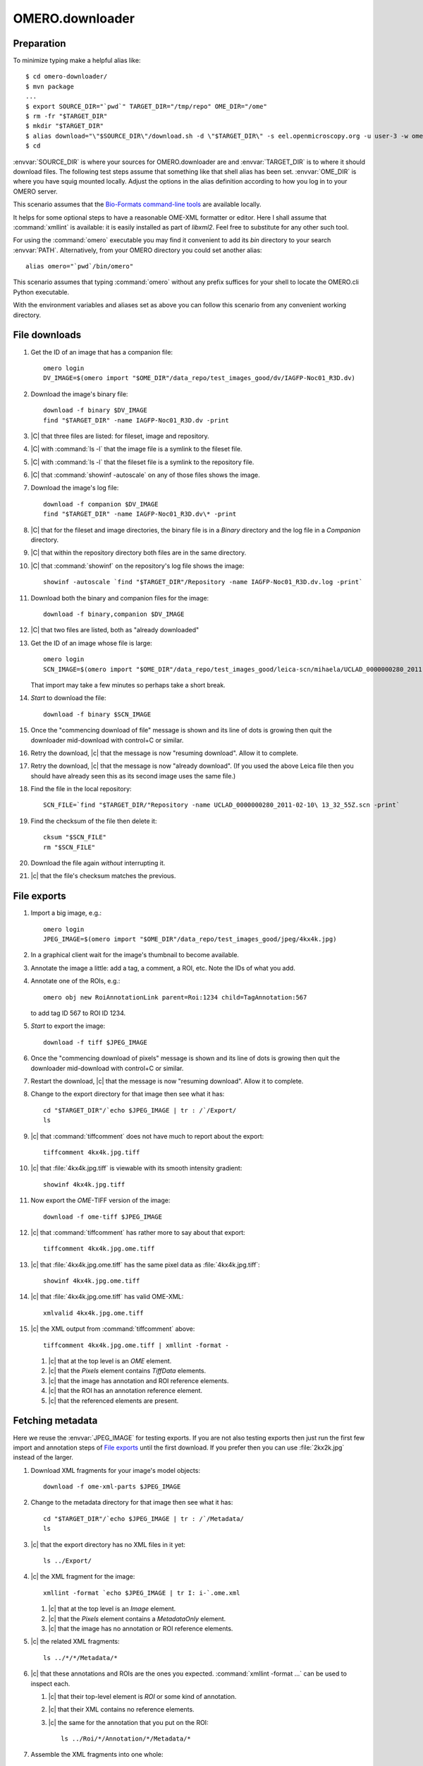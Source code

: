 OMERO.downloader
================

Preparation
-----------

To minimize typing make a helpful alias like::

  $ cd omero-downloader/
  $ mvn package
  ...
  $ export SOURCE_DIR="`pwd`" TARGET_DIR="/tmp/repo" OME_DIR="/ome"
  $ rm -fr "$TARGET_DIR"
  $ mkdir "$TARGET_DIR"
  $ alias download="\"$SOURCE_DIR\"/download.sh -d \"$TARGET_DIR\" -s eel.openmicroscopy.org -u user-3 -w ome"
  $ cd

:envvar:`SOURCE_DIR` is where your sources for OMERO.downloader are and
:envvar:`TARGET_DIR` is to where it should download files. The following
test steps assume that something like that shell alias has been set.
:envvar:`OME_DIR` is where you have squig mounted locally. Adjust the
options in the alias definition according to how you log in to your
OMERO server.

This scenario assumes that the `Bio-Formats command-line tools
<https://downloads.openmicroscopy.org/latest/bio-formats/artifacts/bftools.zip>`_
are available locally.

It helps for some optional steps to have a reasonable OME-XML formatter
or editor. Here I shall assume that :command:`xmllint` is available: it
is easily installed as part of `libxml2`. Feel free to substitute for
any other such tool.

For using the :command:`omero` executable you may find it convenient to
add its `bin` directory to your search :envvar:`PATH`. Alternatively,
from your OMERO directory you could set another alias::

  alias omero="`pwd`/bin/omero"

This scenario assumes that typing :command:`omero` without any prefix
suffices for your shell to locate the OMERO.cli Python executable.

With the environment variables and aliases set as above you can follow
this scenario from any convenient working directory.


File downloads
--------------

#. Get the ID of an image that has a companion file::

    omero login
    DV_IMAGE=$(omero import "$OME_DIR"/data_repo/test_images_good/dv/IAGFP-Noc01_R3D.dv)

#. Download the image's binary file::

    download -f binary $DV_IMAGE
    find "$TARGET_DIR" -name IAGFP-Noc01_R3D.dv -print

#. |C| that three files are listed: for fileset, image and repository.

#. |C| with :command:`ls -l` that the image file is a symlink to the
   fileset file.

#. |C| with :command:`ls -l` that the fileset file is a symlink to the
   repository file.

#. |C| that :command:`showinf -autoscale` on any of those files shows
   the image.

#. Download the image's log file::

    download -f companion $DV_IMAGE
    find "$TARGET_DIR" -name IAGFP-Noc01_R3D.dv\* -print

#. |C| that for the fileset and image directories, the binary file is in
   a `Binary` directory and the log file in a `Companion` directory.

#. |C| that within the repository directory both files are in the same
   directory.

#. |C| that :command:`showinf` on the repository's log file shows the
   image::

    showinf -autoscale `find "$TARGET_DIR"/Repository -name IAGFP-Noc01_R3D.dv.log -print`

#. Download both the binary and companion files for the image::

    download -f binary,companion $DV_IMAGE

#. |C| that two files are listed, both as "already downloaded"

#. Get the ID of an image whose file is large::

    omero login
    SCN_IMAGE=$(omero import "$OME_DIR"/data_repo/test_images_good/leica-scn/mihaela/UCLAD_0000000280_2011-02-10\ 13_32_55Z.scn)

   That import may take a few minutes so perhaps take a short break.

#. *Start* to download the file::

    download -f binary $SCN_IMAGE

#. Once the "commencing download of file" message is shown and its line
   of dots is growing then quit the downloader mid-download with
   control+C or similar.

#. Retry the download, |c| that the message is now "resuming download".
   Allow it to complete.

#. Retry the download, |c| that the message is now "already download".
   (If you used the above Leica file then you should have already seen
   this as its second image uses the same file.)

#. Find the file in the local repository::

    SCN_FILE=`find "$TARGET_DIR/"Repository -name UCLAD_0000000280_2011-02-10\ 13_32_55Z.scn -print`

#. Find the checksum of the file then delete it::

    cksum "$SCN_FILE"
    rm "$SCN_FILE"

#. Download the file again *without* interrupting it.

#. |c| that the file's checksum matches the previous.


File exports
------------

#. Import a big image, e.g.::

    omero login
    JPEG_IMAGE=$(omero import "$OME_DIR"/data_repo/test_images_good/jpeg/4kx4k.jpg)

#. In a graphical client wait for the image's thumbnail to become available.

#. Annotate the image a little: add a tag, a comment, a ROI, etc. Note
   the IDs of what you add.

#. Annotate one of the ROIs, e.g.::

    omero obj new RoiAnnotationLink parent=Roi:1234 child=TagAnnotation:567

   to add tag ID 567 to ROI ID 1234.

#. *Start* to export the image::

    download -f tiff $JPEG_IMAGE

#. Once the "commencing download of pixels" message is shown and its
   line of dots is growing then quit the downloader mid-download with
   control+C or similar.

#. Restart the download, |c| that the message is now "resuming
   download". Allow it to complete.

#. Change to the export directory for that image then see what it has::

    cd "$TARGET_DIR"/`echo $JPEG_IMAGE | tr : /`/Export/
    ls

#. |c| that :command:`tiffcomment` does not have much to report about the export::

    tiffcomment 4kx4k.jpg.tiff

#. |c| that :file:`4kx4k.jpg.tiff` is viewable with its smooth intensity
   gradient::

    showinf 4kx4k.jpg.tiff

#. Now export the *OME-*\ TIFF version of the image::

    download -f ome-tiff $JPEG_IMAGE

#. |c| that :command:`tiffcomment` has rather more to say about that export::

    tiffcomment 4kx4k.jpg.ome.tiff

#. |c| that :file:`4kx4k.jpg.ome.tiff` has the same pixel data as
   :file:`4kx4k.jpg.tiff`::

    showinf 4kx4k.jpg.ome.tiff

#. |c| that :file:`4kx4k.jpg.ome.tiff` has valid OME-XML::

    xmlvalid 4kx4k.jpg.ome.tiff

#. |c| the XML output from :command:`tiffcomment` above::

    tiffcomment 4kx4k.jpg.ome.tiff | xmllint -format -

   #. |c| that at the top level is an `OME` element.

   #. |c| that the `Pixels` element contains `TiffData` elements.

   #. |c| that the image has annotation and ROI reference elements.

   #. |c| that the ROI has an annotation reference element.

   #. |c| that the referenced elements are present.


Fetching metadata
-----------------

Here we reuse the :envvar:`JPEG_IMAGE` for testing exports. If you are
not also testing exports then just run the first few import and
annotation steps of `File exports`_ until the first download. If you
prefer then you can use :file:`2kx2k.jpg` instead of the larger.

#. Download XML fragments for your image's model objects::

    download -f ome-xml-parts $JPEG_IMAGE

#. Change to the metadata directory for that image then see what it has::

    cd "$TARGET_DIR"/`echo $JPEG_IMAGE | tr : /`/Metadata/
    ls

#. |c| that the export directory has no XML files in it yet::

    ls ../Export/

#. |c| the XML fragment for the image::

    xmllint -format `echo $JPEG_IMAGE | tr I: i-`.ome.xml

   #. |c| that at the top level is an `Image` element.

   #. |c| that the `Pixels` element contains a `MetadataOnly` element.

   #. |c| that the image has no annotation or ROI reference elements.

#. |c| the related XML fragments::

    ls ../*/*/Metadata/*

#. |c| that these annotations and ROIs are the ones you expected.
   :command:`xmllint -format ...` can be used to inspect each.

   #. |c| that their top-level element is `ROI` or some kind of annotation.

   #. |c| that their XML contains no reference elements.

   #. |c| the same for the annotation that you put on the ROI::

       ls ../Roi/*/Annotation/*/Metadata/*

#. Assemble the XML fragments into one whole::

    download -f ome-xml-whole $JPEG_IMAGE

#. |c| that nothing mentioned writing anything as XML

#. |c| that the export directory now has an XML file in it::

    ls ../Export/

#. |c| the contents of the XML file::

    xmllint -format ../Export/`echo $JPEG_IMAGE | tr I: i-`.ome.xml

   #. |c| that at the top level is an `OME` element.

   #. |c| that the `Pixels` element contains a `MetadataOnly` element.

   #. |c| that the image has annotation and ROI reference elements.

   #. |c| that the ROI has an annotation reference element.

   #. |c| that the referenced elements are present.

#. Delete all the downloaded XML::

    find "$TARGET_DIR" -name \*.xml -print -exec rm {} +

   You may wish to first omit everything after the `-print` to check
   what would be deleted.

#. Run the combined parts-and-whole metadata export::

    download -f ome-xml $JPEG_IMAGE

   For the `-f` option `ome-xml` is simply shorthand for
   `ome-xml-parts,ome-xml-whole`, options you used above.

#. |c| that the XML fragments are again just as before after running the
   `ome-xml-parts` download.

#. |c| that the assembled OME-XML document is again just as before after
   running the `ome-xml-whole` download.

#. Optionally, try deleting some subset of XML files and repeating the
   export to ensure that the download messages are as you would expect,
   e.g.::

    writing annotations as XML, need 3, already have 2... done


Whole fileset
-------------

#. Remove any existing export directories::

    rm -fr "$TARGET_DIR"/Image/*/Export

#. Import a plate::

    omero login
    INCELL_PLATE=$(omero import "$OME_DIR"/data_repo/test_images_good/incell/Single\ plane\ no\ flatfield\ corr/)

#. Download its binary files::

    download -f binary $INCELL_PLATE

#. |c| that file download failures are reported. A server with
   default configuration does not allow download of plate files.

#. Export one of the images listed for, "determining files used by
   image"::

    download -f ome-tiff,ome-xml Image:1234

#. |c| that the OME-TIFF and OME-XML files were exported::

    cd "$TARGET_DIR"/Image/*/Export/
    ls

#. |c| that the OME-TIFF and OME-XML files look reasonable::

    showinf -autoscale 2007.10.17.17.04.55.xdce*.ome.tiff
    xmllint -format image-*.ome.xml

#. |c| that downloads can be expanded to whole filesets, using the same
   image ID as above::

    download -f ome-xml -a Image:1234

#. |c| that you see many "assembling metadata for image" messages.

#. |c| that you see an "already assembled metadata for image" message
   for the image that you chose above.

#. |c| that referencing the plate directly works the same as `-a`::

    download -f ome-xml $INCELL_PLATE

#. |c| that you see many "already assembled metadata for image"
   messages.


Limit symbolic links
--------------------

#. Delete the contents of your download directory::

    rm -fr "$TARGET_DIR"
    mkdir "$TARGET_DIR"

#. Import a simple image::

    omero login
    PNM_IMAGE=$(omero import "$OME_DIR"/data_repo/test_images_good/pgm/pigfoot.pgm)

#. Download its binary files::

    download -f binary $PNM_IMAGE

#. |c| that a link exists from the fileset to the image::

    ls -l "$TARGET_DIR"/Fileset/*/Image/

#. |c| that a link exists from the image to the fileset::

    ls -l "$TARGET_DIR"/Image/*/Binary/

#. |c| that a link exists from the fileset to the local repository::

    ls -l "$TARGET_DIR"/Fileset/*/Binary/

#. |c| that the links reach the target file::

    showinf "$TARGET_DIR"/Fileset/*/Image/*/Binary/pigfoot.pgm

#. Delete the contents of your download directory::

    rm -fr "$TARGET_DIR"
    mkdir "$TARGET_DIR"

#. Download its binary files making no links::

    download -f binary -l none $PNM_IMAGE

#. Verify that only the repository file exists::

    find "$TARGET_DIR" -not -type d -print

#. |c| that the repository file is as expected::

    showinf `find "$TARGET_DIR" -type f -print`

#. Download its binary files again without limiting links::

    download -f binary $PNM_IMAGE

#. |c| that an "already downloaded file" message is shown.

#. |c| that the links are now created::

    find "$TARGET_DIR" -type l -print

#. |c| that the links reach the target file::

    showinf "$TARGET_DIR"/Fileset/*/Image/*/Binary/pigfoot.pgm


Limit metadata
--------------

Here we reuse the :envvar:`JPEG_IMAGE` for testing exports. If you are
not also testing exports then just run the first few import and
annotation steps of `File exports`_ until the first download. If you
prefer then you can use :file:`2kx2k.jpg` instead of the larger.

#. Delete all the downloaded XML::

    find "$TARGET_DIR" -name \*.xml -print -exec rm {} +

   You may wish to first omit everything after the `-print` to check
   what would be deleted.

#. Run the normal XML fragment download::

    download -f ome-xml-parts $JPEG_IMAGE

#. |c| that images, ROIs and annotations were downloaded::

    find "$TARGET_DIR" -name \*.xml -print

#. Assemble the XML document for that image, both with and without pixel data::

    download -f ome-tiff,ome-xml $JPEG_IMAGE

#. Change to the export directory for that image::

    cd "$TARGET_DIR"/`echo $JPEG_IMAGE | tr : /`/Export/

#. |c| that the XML includes images, ROIs and annotations::

    tiffcomment 4kx4k.jpg.ome.tiff | xmllint -format -
    xmllint -format `echo $JPEG_IMAGE | tr I: i-`.ome.xml

#. Delete the exported files::

    rm -f *.ome.tiff *.ome.xml

   This step is important because any change in the `-x` option will not
   overwrite previous exports.

#. Repeat the above steps using fewer kinds of model object for the `-x`
   option in the :command:`download`:

   * `-x image,roi`
   * `-x image,annotation`
   * `-x image`

   #. |c| that ROIs and annotations are omitted from the XML accordingly.

   #. |c| that omission from assembled XML is regardless of if extra XML
      fragments were downloaded in a previous `ome-xml-parts` step.

#. Repeat the above step using even fewer kinds of model object for the `-x`
   option in the :command:`download`:

   * `-x roi,annotation`
   * `-x roi`

   Note that the exported file for :command:`xmllint` will be found among::

    ls "$TARGET_DIR"/`echo $JPEG_IMAGE | tr : /`/Roi/*/Export/roi-*.ome.xml

#. Do one more repetition for `-x annotation`.

   Note that the exported files for :command:`xmllint` will be found among::

    ls "$TARGET_DIR"/`echo $JPEG_IMAGE | tr : /`/Annotation/*/Export/annotation-*.ome.xml
    ls "$TARGET_DIR"/`echo $JPEG_IMAGE | tr : /`/Roi/*/Annotation/*/Export/annotation-*.ome.xml

   according to how you annotated the image and ROI.


Session login
-------------

The above suggested "download" shell alias uses the `-u`, `-w` options
to supply a username and password. A session key should suffice:

#. Obtain an OMERO session key::

    omero login
    KEY=`omero sessions key`

#. Import a simple image::

    DICOM_IMAGE=$(omero import "$OME_DIR"/data_repo/test_images_good/dicom/ankle.dcm)

#. Download the image file using the session key::

    "$SOURCE_DIR"/download.sh -d "$TARGET_DIR" -s eel.openmicroscopy.org -k $KEY -f binary $DICOM_IMAGE

   As when you set the "download" shell alias adjust the server name for
   your OMERO server.

#. |c| that the downloaded file looks as expected::

    showinf "$TARGET_DIR"/`echo $DICOM_IMAGE | tr : /`/Binary/ankle.dcm


Other groups
------------

The above tests pay no mind to which images are in which groups:
probably everything was done as the current user in their default group.
OMERO.downloader should be able fetch from outside the current group.
For example, try adding a `-g <group-name>` option to the `login` in
some of the above workflows. One could even adjust the `-u` and `-w`
options in the "download" shell alias, and adjust the options given to
:command:`omero login`, to have an administrator try to download data
that a normal user has in a private group. Try a couple of different
types of download with the various `-f` options from the workflows to
|c| that any kind of data can be fetched from any group that the
download user can read.
